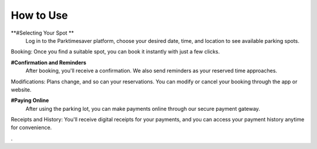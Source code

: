 How to Use 
============

**#Selecting Your Spot **
 Log in to the Parktimesaver platform, choose your desired date, time, and location to see available parking spots.
Booking: Once you find a suitable spot, you can book it instantly with just a few clicks.

**#Confirmation and Reminders**
 After booking, you'll receive a confirmation. We also send reminders as your reserved time approaches.
Modifications: Plans change, and so can your reservations. You can modify or cancel your booking through the app or website.

**#Paying Online** 
 After using the parking lot, you can make payments online through our secure payment gateway.
Receipts and History: You'll receive digital receipts for your payments, and you can access your payment history anytime for convenience.

.